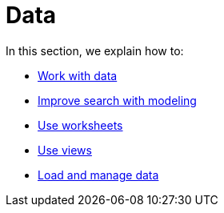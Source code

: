 = Data
:last_updated: 9/10/2021
:linkattrs:
:experimental:

In this section, we explain how to:

* xref:data-sources.adoc[Work with data]
* xref:data-modeling.adoc[Improve search with modeling]
* xref:worksheets.adoc[Use worksheets]
* xref:views.adoc[Use views]
* xref:data-load.adoc[Load and manage data]
